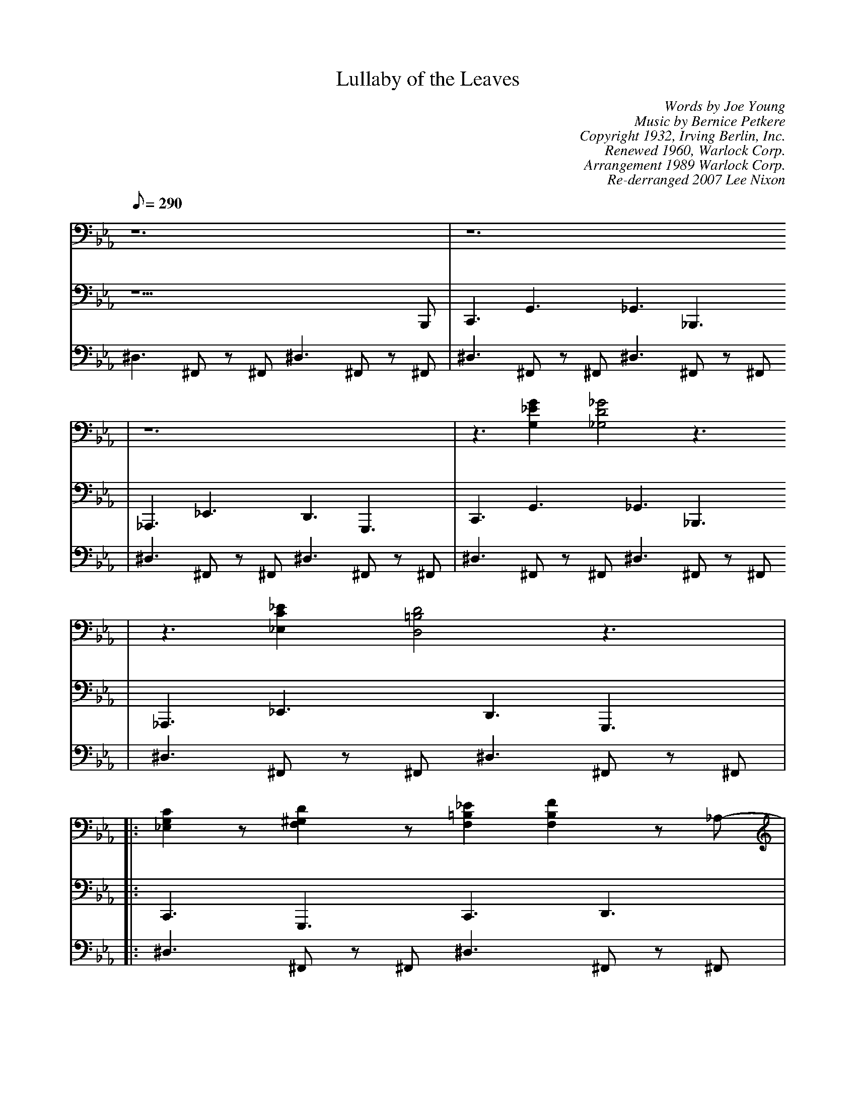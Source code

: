 X:1
T: Lullaby of the Leaves
C: Words by Joe Young
C: Music by Bernice Petkere
C:Copyright 1932, Irving Berlin, Inc.
C:Renewed 1960, Warlock Corp.
C:Arrangement 1989 Warlock Corp.
C: Re-derranged 2007 Lee Nixon
M:none
L:1/8
Q:290
V:1 program 1 2 volume 94
V:2 program 1 32 pan 128 volume 114
V:3 program 1 16416 pan -128 volume 104
K:Cm
[V:1] z12 |z12
|
[V:2] z11 B,,, |C,,3 G,,3 _G,,3 _B,,,3
|
[V:3] ^D,3 ^F,, z ^F,, ^D,3 ^F,, z ^F,, |^D,3 ^F,, z ^F,, ^D,3 ^F,, z
^F,,|
%
[V:1]z12 | z3 [G,2_E2G2] [_G,4D4_G4]z3
|
[V:2] _A,,,3 _E,,3 D,,3 G,,,3 |C,,3 G,,3 _G,,3 _B,,,3
|
[V:3]^D,3 ^F,, z ^F,, ^D,3 ^F,, z ^F,,|^D,3 ^F,, z ^F,, ^D,3 ^F,, z
^F,,|
%
[V:1] z3 [_E,2 C2 _E2] [D,4 =B,4 D4] z3 |
[V:2] _A,,,3 _E,,3 D,,3 G,,,3 |
[V:3]^D,3 ^F,, z ^F,, ^D,3 ^F,, z ^F,, |
%
[V:1]|: [_E,2 G,2 C2] z [F,2^G,2D2]z [_E2 F,2=B,2] [F,2_=B,2F2] z_A,-|
[V:2]|: C,,3 G,,,3 C,,3 D,,3 |
[V:3]|: ^D,3 ^F,, z ^F,, ^D,3 ^F,, z ^F,, |
%
[V:1] [ _A,2- D2-_G2] [_A,2 D2 =G2] z G,-[G,3-D3-F3- =B3-_e3]
[G,3D3F3=B3d3] |
[V:2]^F,,3 G,,3 ^F,,3 =F,,,3
|
[V:3]^D,3 ^F,, z ^F,, ^D,3 ^F,, z ^F,,
|
%
[V:1] [_B2D2G2c2]z [_B,2=E2G2d2] z [_B2D2G2c2]z [_B2_D2G2]z|
[V:2]C,,3 G,,,3 C,,3 D,,3 |
[V:3] ^D,3 ^F,, z ^F,, ^D,3 ^F,, z ^F,, |
%
[V:1] [_A,2=B,2F2_ B2] _A2 z [_D,3_G,3=B, 3_E3] E F3 |
[V:2] C,,3 =B,,,3 _B,,,3 _G,,,3 |
[V:3]^D,3 ^F,, z ^F,, ^D,3 ^F,, z ^F,, |
%
[V:1][D,2C2F2G2] [D,CFG] [D,2C2F2G2][ D,3C3F3G3] [D,CFG][D,3C3F3G3] |
[V:2] G,,,3 D,,3 G,,,3 _G,,,3 |
[V:3]^D,3 ^F,, z ^F,, ^D,3 ^F,, z ^F,, |
%
[V:1][_D,=B, _EG]z G {G_A}G2 F _E2 C2 z =B,|
[V:2] F,,,3 z9 |
[V:3] z12 |
%
[V:1] C2 G,_G,2 F,_E,2 C,z2C|G,_G,F, _E,2C,4 z3:|
[V:2] z12 |z9 G,,,3 :|
[V:3] z3^F,,z5^F,, z2 |z3^F,,z5^F, ,z2 :|
%
[V:1] [F,2_A,2C2] _D =D2 [C,3_D,3=A,3_ E3] =EF2 [_E,3=A,3C3_ G3]|
[V:2] F,,,3 C,,3 F,,,3 C,,3 |
[V:3] ^D,3 ^F,, z ^F,, ^D,3 ^F,, z ^F,, |
%
[V:1] =G _A3 [C3_G3_B3_e3] [=B3F3=A3=d3] |
[V:2]F,,,3 G,,,3 _A,,,3 _B,,,3 |
[V:3]^D,3 ^F,, z ^F,, ^D,3 ^F,, z ^F,, |
%
[V:1][=A,2=E2G2C2] z4 [=A,2D2G2] z4|
[V:2]z12 |
[V:3]z3^F,,z5^ F,,z2 |
%
[V:1] [C,2^F,2_B,2_ E2] [=B,,=F,=A,= D] z2 [_E,3=G,3C3] z4|
[V:2]z12 |
[V:3]z3^F,,z5^ F,,z2 |
%
[V:1][F,2_A, 2C2] _D =D2 [C,3_D,3=A,3_ E3] =EF2 [_E,3=A,3C3_ G3]|
[V:2] F,,,3 C,,3 F,,,3 C,,3 |
[V:3}[V:3]^D, 3 ^F,, z ^F,, ^D,3 ^F,, z ^F,, |
%
[V:1] =G _A3 [C3_G3_B3_e3] [=B3F3=A3=d3] |
[V:2]F,,,3 G,,,3 _A,,,3 _B,,,3 |
[V:3]^D,3 ^F,, z ^F,, ^D,3 ^F,, z ^F,, |
%
[V:1] [=A,2=E2G2c2] z4 [C2^F2^A2^d2] z4|[C2^F2^A2^ d2] [=B2=F2=A2=d2]
z1 [=A,3E3=G3c3] z4|
[V:2]z12 |x12
|
[V:3]z3^F,,z5^ F,,z2 |z3^F,,z5^F, ,z2
|
%
[V:1]| [_E,2 G,2 C2] z [F,2^G,2D2]z [_E2 F,2=B,2] [F,2_=B,2F2] z_A,-|
[V:2]| C,,3 G,,,3 C,,3 D,,3 |
[V:3]| ^D,3 ^F,, z ^F,, ^D,3 ^F,, z ^F,, |
%
[V:1] [ _A,2- D2-_G2] [_A,2 D2 =G2] z G,-[G,3-D3-F3- =B3-_e3]
[G,3D3F3=B3d3] |
[V:2]^F,,3 G,,3 ^F,,3 =F,,,3
|
[V:3]^D,3 ^F,, z ^F,, ^D,3 ^F,, z ^F,,
|
%
[V:1] [_B2D2G2c2]z [_B,2=E2G2d2] z [_B2D2G2c2]z [_B2_D2G2]z|
[V:2]C,,3 G,,,3 C,,3 D,,3 |
[V:3] ^D,3 ^F,, z ^F,, ^D,3 ^F,, z ^F,, |
%
[V:1] [_A,2=B,2F2_ B2] _A2 z [_D,3_G,3=B, 3_E3] E F3 |
[V:2] C,,3 =B,,,3 _B,,,3 _G,,,3 |
[V:3]^D,3 ^F,, z ^F,, ^D,3 ^F,, z ^F,, |
%
[V:1][D,2C2F2G2] [D,CFG] [D,2C2F2G2][ D,3C3F3G3] [D,CFG][D,3C3F3G3] |
[V:2] G,,,3 D,,3 G,,,3 _G,,,3 |
[V:3]^D,3 ^F,, z ^F,, ^D,3 ^F,, z ^F,, |
%
[V:1][_D,=B, _EG]z G {G_A}G2 F _E2 C2 z =B,|
[V:2] F,,,3 z9 |
[V:3] z12 |
%
[V:1] C2 G,_G,2 F,_E,2 C,z2C|G,_G,F, _E,2C,4 z3|
[V:2] z12 |z9 G,,,3 |
[V:3] z3^F,,z5^F,, z2 |z3^F,,z5^F, ,z2 |
%
[V:1] C2 G,_G,2 F,_E,2 C,z2C|_B,,2G, ,2_B,,2 [=A,12_E,12= G,12=D12= E12]|
[V:2] z12|z12|z12|
[V:3] z12|z12|z12|
